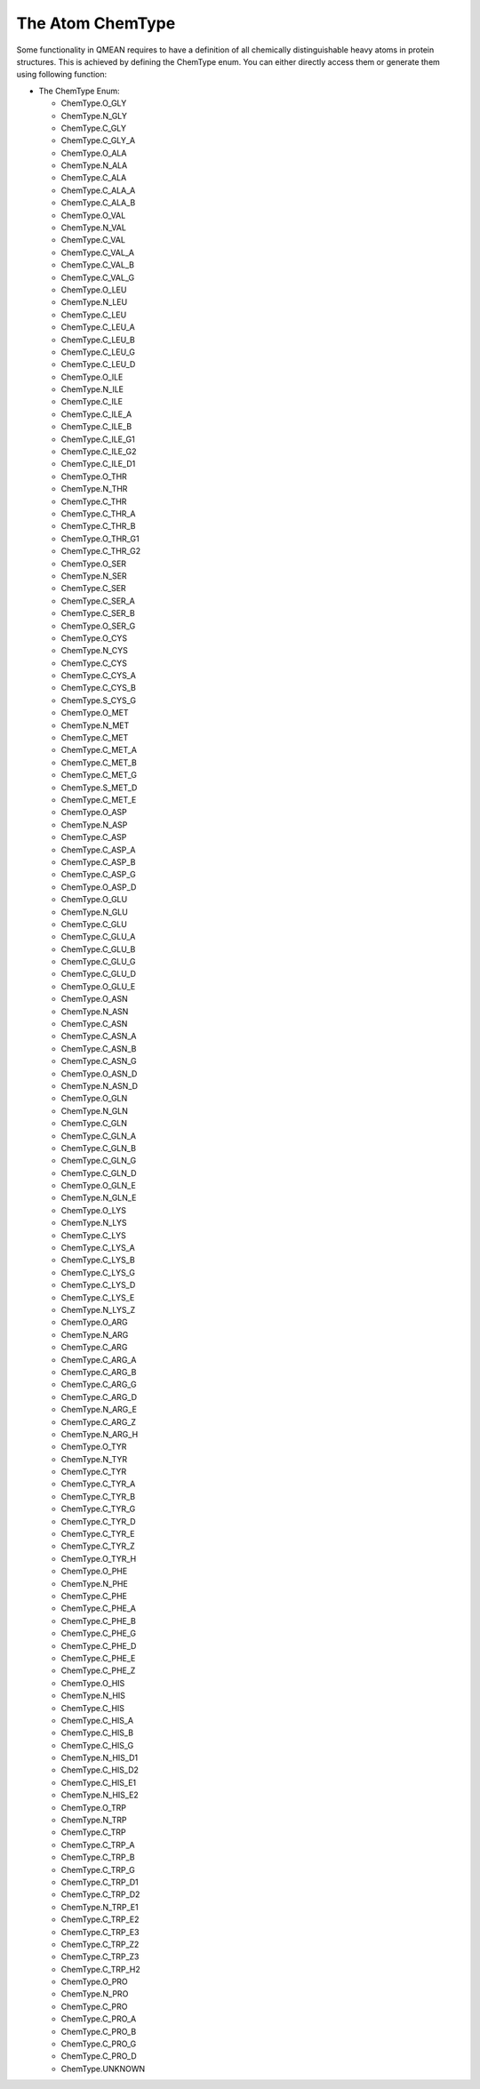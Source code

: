 The Atom ChemType
================================================================================


Some functionality in QMEAN requires to have a definition of all chemically
distinguishable heavy atoms in protein structures. This is achieved by defining
the ChemType enum. You can either directly access them or generate them 
using following function:

.. method:: GetAtomTypeByName(aa, aname)

  :param aa:            Amino Acid the atom belongs to
  :param aname:         Default PDB name of the atom

  :type aa:             :class:`ost.conop.AminoAcid`
  :type aname:          :class:`str`

  :returns:             The enum type defining the according heavy atom,
                        ChemType.UNKNOWN if not existing.
  :rtype:               :ref:`ChemType <ChemType>`         



.. _ChemType:

* The ChemType Enum:

  * ChemType.O_GLY
  * ChemType.N_GLY
  * ChemType.C_GLY    
  * ChemType.C_GLY_A
  * ChemType.O_ALA 
  * ChemType.N_ALA 
  * ChemType.C_ALA     
  * ChemType.C_ALA_A
  * ChemType.C_ALA_B
  * ChemType.O_VAL
  * ChemType.N_VAL
  * ChemType.C_VAL    
  * ChemType.C_VAL_A
  * ChemType.C_VAL_B
  * ChemType.C_VAL_G
  * ChemType.O_LEU
  * ChemType.N_LEU
  * ChemType.C_LEU  
  * ChemType.C_LEU_A
  * ChemType.C_LEU_B
  * ChemType.C_LEU_G
  * ChemType.C_LEU_D  
  * ChemType.O_ILE
  * ChemType.N_ILE
  * ChemType.C_ILE
  * ChemType.C_ILE_A
  * ChemType.C_ILE_B
  * ChemType.C_ILE_G1
  * ChemType.C_ILE_G2
  * ChemType.C_ILE_D1
  * ChemType.O_THR
  * ChemType.N_THR
  * ChemType.C_THR
  * ChemType.C_THR_A
  * ChemType.C_THR_B
  * ChemType.O_THR_G1
  * ChemType.C_THR_G2
  * ChemType.O_SER
  * ChemType.N_SER
  * ChemType.C_SER
  * ChemType.C_SER_A
  * ChemType.C_SER_B
  * ChemType.O_SER_G
  * ChemType.O_CYS
  * ChemType.N_CYS
  * ChemType.C_CYS
  * ChemType.C_CYS_A
  * ChemType.C_CYS_B
  * ChemType.S_CYS_G    
  * ChemType.O_MET
  * ChemType.N_MET
  * ChemType.C_MET
  * ChemType.C_MET_A
  * ChemType.C_MET_B
  * ChemType.C_MET_G
  * ChemType.S_MET_D
  * ChemType.C_MET_E
  * ChemType.O_ASP
  * ChemType.N_ASP
  * ChemType.C_ASP
  * ChemType.C_ASP_A
  * ChemType.C_ASP_B
  * ChemType.C_ASP_G
  * ChemType.O_ASP_D
  * ChemType.O_GLU
  * ChemType.N_GLU
  * ChemType.C_GLU
  * ChemType.C_GLU_A
  * ChemType.C_GLU_B
  * ChemType.C_GLU_G
  * ChemType.C_GLU_D
  * ChemType.O_GLU_E
  * ChemType.O_ASN
  * ChemType.N_ASN
  * ChemType.C_ASN
  * ChemType.C_ASN_A
  * ChemType.C_ASN_B
  * ChemType.C_ASN_G
  * ChemType.O_ASN_D
  * ChemType.N_ASN_D
  * ChemType.O_GLN
  * ChemType.N_GLN
  * ChemType.C_GLN
  * ChemType.C_GLN_A
  * ChemType.C_GLN_B
  * ChemType.C_GLN_G
  * ChemType.C_GLN_D
  * ChemType.O_GLN_E
  * ChemType.N_GLN_E   
  * ChemType.O_LYS
  * ChemType.N_LYS
  * ChemType.C_LYS
  * ChemType.C_LYS_A
  * ChemType.C_LYS_B
  * ChemType.C_LYS_G
  * ChemType.C_LYS_D
  * ChemType.C_LYS_E
  * ChemType.N_LYS_Z     
  * ChemType.O_ARG
  * ChemType.N_ARG
  * ChemType.C_ARG
  * ChemType.C_ARG_A
  * ChemType.C_ARG_B
  * ChemType.C_ARG_G
  * ChemType.C_ARG_D
  * ChemType.N_ARG_E
  * ChemType.C_ARG_Z    
  * ChemType.N_ARG_H
  * ChemType.O_TYR
  * ChemType.N_TYR
  * ChemType.C_TYR
  * ChemType.C_TYR_A
  * ChemType.C_TYR_B
  * ChemType.C_TYR_G
  * ChemType.C_TYR_D
  * ChemType.C_TYR_E
  * ChemType.C_TYR_Z
  * ChemType.O_TYR_H
  * ChemType.O_PHE
  * ChemType.N_PHE
  * ChemType.C_PHE
  * ChemType.C_PHE_A
  * ChemType.C_PHE_B
  * ChemType.C_PHE_G
  * ChemType.C_PHE_D
  * ChemType.C_PHE_E
  * ChemType.C_PHE_Z
  * ChemType.O_HIS
  * ChemType.N_HIS
  * ChemType.C_HIS
  * ChemType.C_HIS_A
  * ChemType.C_HIS_B
  * ChemType.C_HIS_G 
  * ChemType.N_HIS_D1
  * ChemType.C_HIS_D2
  * ChemType.C_HIS_E1
  * ChemType.N_HIS_E2
  * ChemType.O_TRP
  * ChemType.N_TRP
  * ChemType.C_TRP
  * ChemType.C_TRP_A
  * ChemType.C_TRP_B
  * ChemType.C_TRP_G 
  * ChemType.C_TRP_D1
  * ChemType.C_TRP_D2
  * ChemType.N_TRP_E1
  * ChemType.C_TRP_E2 
  * ChemType.C_TRP_E3 
  * ChemType.C_TRP_Z2
  * ChemType.C_TRP_Z3     
  * ChemType.C_TRP_H2
  * ChemType.O_PRO
  * ChemType.N_PRO
  * ChemType.C_PRO
  * ChemType.C_PRO_A
  * ChemType.C_PRO_B
  * ChemType.C_PRO_G
  * ChemType.C_PRO_D
  * ChemType.UNKNOWN
















